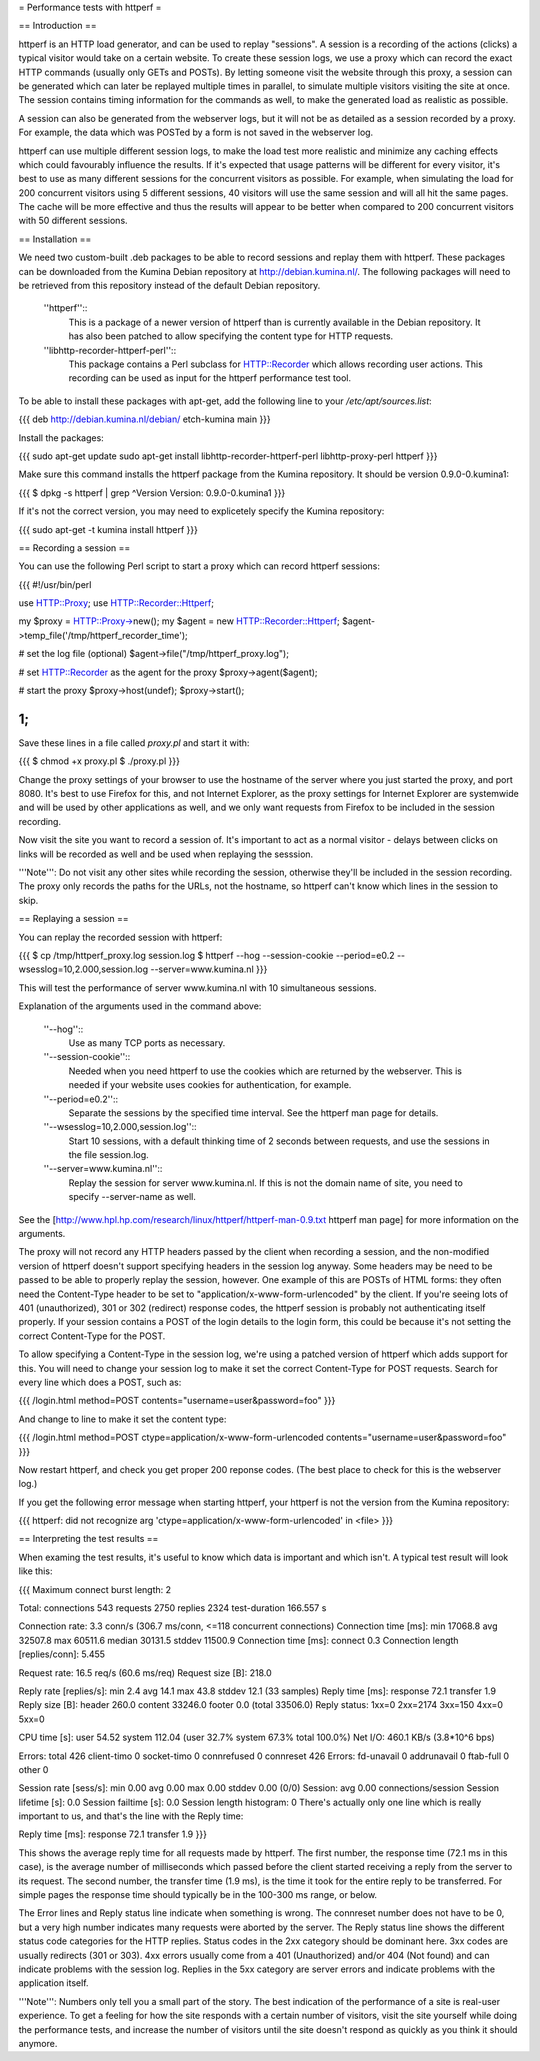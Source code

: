 = Performance tests with httperf =

== Introduction ==

httperf is an HTTP load generator, and can be used to replay "sessions".  A
session is a recording of the actions (clicks) a typical visitor would take on
a certain website.  To create these session logs, we use a proxy which can
record the exact HTTP commands (usually only GETs and POSTs).  By letting
someone visit the website through this proxy, a session can be generated which
can later be replayed multiple times in parallel, to simulate multiple visitors
visiting the site at once.  The session contains timing information for the
commands as well, to make the generated load as realistic as possible.

A session can also be generated from the webserver logs, but it will not be as
detailed as a session recorded by a proxy.  For example, the data which was
POSTed by a form is not saved in the webserver log.

httperf can use multiple different session logs, to make the load test more
realistic and minimize any caching effects which could favourably influence the
results.  If it's expected that usage patterns will be different for every
visitor, it's best to use as many different sessions for the concurrent
visitors as possible.  For example, when simulating the load for 200 concurrent
visitors using 5 different sessions, 40 visitors will use the same session and
will all hit the same pages.  The cache will be more effective and thus the
results will appear to be better when compared to 200 concurrent visitors with
50 different sessions.

== Installation ==

We need two custom-built .deb packages to be able to record sessions and
replay them with httperf.  These packages can be downloaded from the Kumina
Debian repository at http://debian.kumina.nl/.  The following packages will
need to be retrieved from this repository instead of the default Debian
repository.

  ''httperf''::
    This is a package of a newer version of httperf than is
    currently available in the Debian repository.  It has also been patched
    to allow specifying the content type for HTTP requests.
  ''libhttp-recorder-httperf-perl''::
    This package contains a Perl subclass
    for HTTP::Recorder which allows recording user actions. This recording
    can be used as input for the httperf performance test tool.

To be able to install these packages with apt-get, add the following line to
your `/etc/apt/sources.list`:

{{{
deb     http://debian.kumina.nl/debian/   etch-kumina	main
}}}

Install the packages:

{{{
sudo apt-get update
sudo apt-get install libhttp-recorder-httperf-perl libhttp-proxy-perl httperf
}}}

Make sure this command installs the httperf package from the Kumina
repository. It should be version 0.9.0-0.kumina1:

{{{
$ dpkg -s httperf | grep ^Version
Version: 0.9.0-0.kumina1
}}}

If it's not the correct version, you may need to explicetely specify the
Kumina repository:

{{{
sudo apt-get -t kumina install httperf
}}}

== Recording a session ==

You can use the following Perl script to start a proxy which can record httperf
sessions:

{{{
#!/usr/bin/perl

use HTTP::Proxy;
use HTTP::Recorder::Httperf;

my $proxy = HTTP::Proxy->new();
my $agent = new HTTP::Recorder::Httperf;
$agent->temp_file('/tmp/httperf_recorder_time');

# set the log file (optional)
$agent->file("/tmp/httperf_proxy.log");

# set HTTP::Recorder as the agent for the proxy
$proxy->agent($agent);

# start the proxy
$proxy->host(undef);
$proxy->start();

1;
}}}

Save these lines in a file called `proxy.pl` and start it with:

{{{
$ chmod +x proxy.pl
$ ./proxy.pl
}}}

Change the proxy settings of your browser to use the hostname of the server
where you just started the proxy, and port 8080.  It's best to use Firefox for
this, and not Internet Explorer, as the proxy settings for Internet Explorer
are systemwide and will be used by other applications as well, and we only want
requests from Firefox to be included in the session recording.

Now visit the site you want to record a session of.  It's important to act as a
normal visitor - delays between clicks on links will be recorded as well and be
used when replaying the sesssion.

'''Note''': Do not visit any other sites while recording the session, otherwise
they'll be included in the session recording.  The proxy only records the paths for
the URLs, not the hostname, so httperf can't know which lines in the session to skip.


== Replaying a session ==

You can replay the recorded session with httperf:

{{{
$ cp /tmp/httperf_proxy.log session.log
$ httperf --hog --session-cookie --period=e0.2 --wsesslog=10,2.000,session.log --server=www.kumina.nl
}}}

This will test the performance of server www.kumina.nl with 10 simultaneous
sessions.

Explanation of the arguments used in the command above:

  ''--hog''::
    Use as many TCP ports as necessary.
  ''--session-cookie''::
    Needed when you need httperf to use the cookies which are
    returned by the webserver.  This is needed if your website uses
    cookies for authentication, for example.
  ''--period=e0.2''::
    Separate the sessions by the specified time interval.  See the
    httperf man page for details.
  ''--wsesslog=10,2.000,session.log''::
    Start 10 sessions, with a default thinking time of 2 seconds
    between requests, and use the sessions in the file session.log.
  ''--server=www.kumina.nl''::
    Replay the session for server www.kumina.nl.  If this is not
    the domain name of site, you need to specify --server-name as
    well.

See the [http://www.hpl.hp.com/research/linux/httperf/httperf-man-0.9.txt httperf man page] for more information on the arguments.

The proxy will not record any HTTP headers passed by the client when recording
a session, and the non-modified version of httperf doesn't support specifying headers
in the session log anyway.  Some headers may be need to be passed to be able
to properly replay the session, however.  One example of this are POSTs of HTML
forms: they often need the Content-Type header to be set to
"application/x-www-form-urlencoded" by the client.  If you're seeing lots of
401 (unauthorized), 301 or 302 (redirect) response codes, the httperf session
is probably not authenticating itself properly.  If your session contains a
POST of the login details to the login form, this could be because it's not
setting the correct Content-Type for the POST.

To allow specifying a Content-Type in the session log, we're using a patched
version of httperf which adds support for this.  You will need to change your
session log to make it set the correct Content-Type for POST requests.  Search
for every line which does a POST, such as:

{{{
/login.html method=POST contents="username=user&password=foo"
}}}

And change to line to make it set the content type:

{{{
/login.html method=POST ctype=application/x-www-form-urlencoded contents="username=user&password=foo"
}}}

Now restart httperf, and check you get proper 200 reponse codes. (The best
place to check for this is the webserver log.)
	
If you get the following error message when starting httperf, your httperf is
not the version from the Kumina repository:

{{{
httperf: did not recognize arg 'ctype=application/x-www-form-urlencoded' in <file>
}}}

== Interpreting the test results ==

When examing the test results, it's useful to know which data is important and
which isn't. A typical test result will look like this:

{{{
Maximum connect burst length: 2

Total: connections 543 requests 2750 replies 2324 test-duration 166.557 s

Connection rate: 3.3 conn/s (306.7 ms/conn, <=118 concurrent connections)
Connection time [ms]: min 17068.8 avg 32507.8 max 60511.6 median 30131.5 stddev 11500.9
Connection time [ms]: connect 0.3
Connection length [replies/conn]: 5.455

Request rate: 16.5 req/s (60.6 ms/req)
Request size [B]: 218.0

Reply rate [replies/s]: min 2.4 avg 14.1 max 43.8 stddev 12.1 (33 samples)
Reply time [ms]: response 72.1 transfer 1.9
Reply size [B]: header 260.0 content 33246.0 footer 0.0 (total 33506.0)
Reply status: 1xx=0 2xx=2174 3xx=150 4xx=0 5xx=0

CPU time [s]: user 54.52 system 112.04 (user 32.7% system 67.3% total 100.0%)
Net I/O: 460.1 KB/s (3.8*10^6 bps)

Errors: total 426 client-timo 0 socket-timo 0 connrefused 0 connreset 426
Errors: fd-unavail 0 addrunavail 0 ftab-full 0 other 0

Session rate [sess/s]: min 0.00 avg 0.00 max 0.00 stddev 0.00 (0/0)
Session: avg 0.00 connections/session
Session lifetime [s]: 0.0
Session failtime [s]: 0.0
Session length histogram: 0
There's actually only one line which is really important to us, and that's the line with the Reply time:

Reply time [ms]: response 72.1 transfer 1.9
}}}

This shows the average reply time for all requests made by httperf. The first
number, the response time (72.1 ms in this case), is the average number of
milliseconds which passed before the client started receiving a reply from the
server to its request. The second number, the transfer time (1.9 ms), is the
time it took for the entire reply to be transferred. For simple pages the
response time should typically be in the 100-300 ms range, or below.

The Error lines and Reply status line indicate when something is wrong. The
connreset number does not have to be 0, but a very high number indicates many
requests were aborted by the server. The Reply status line shows the different
status code categories for the HTTP replies. Status codes in the 2xx category
should be dominant here. 3xx codes are usually redirects (301 or 303). 4xx
errors usually come from a 401 (Unauthorized) and/or 404 (Not found) and can
indicate problems with the session log. Replies in the 5xx category are server
errors and indicate problems with the application itself.

'''Note''': Numbers only tell you a small part of the story. The best indication
of the performance of a site is real-user experience. To get a feeling for
how the site responds with a certain number of visitors, visit the site yourself
while doing the performance tests, and increase the number of visitors until the
site doesn't respond as quickly as you think it should anymore.
